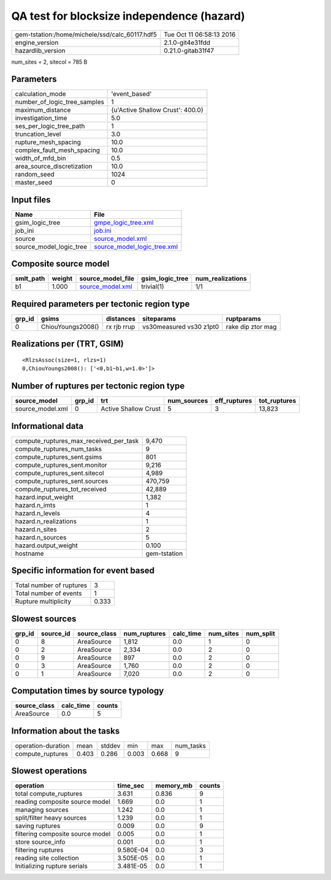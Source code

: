 QA test for blocksize independence (hazard)
===========================================

============================================== ========================
gem-tstation:/home/michele/ssd/calc_60117.hdf5 Tue Oct 11 06:58:13 2016
engine_version                                 2.1.0-git4e31fdd        
hazardlib_version                              0.21.0-gitab31f47       
============================================== ========================

num_sites = 2, sitecol = 785 B

Parameters
----------
============================ ================================
calculation_mode             'event_based'                   
number_of_logic_tree_samples 1                               
maximum_distance             {u'Active Shallow Crust': 400.0}
investigation_time           5.0                             
ses_per_logic_tree_path      1                               
truncation_level             3.0                             
rupture_mesh_spacing         10.0                            
complex_fault_mesh_spacing   10.0                            
width_of_mfd_bin             0.5                             
area_source_discretization   10.0                            
random_seed                  1024                            
master_seed                  0                               
============================ ================================

Input files
-----------
======================= ============================================================
Name                    File                                                        
======================= ============================================================
gsim_logic_tree         `gmpe_logic_tree.xml <gmpe_logic_tree.xml>`_                
job_ini                 `job.ini <job.ini>`_                                        
source                  `source_model.xml <source_model.xml>`_                      
source_model_logic_tree `source_model_logic_tree.xml <source_model_logic_tree.xml>`_
======================= ============================================================

Composite source model
----------------------
========= ====== ====================================== =============== ================
smlt_path weight source_model_file                      gsim_logic_tree num_realizations
========= ====== ====================================== =============== ================
b1        1.000  `source_model.xml <source_model.xml>`_ trivial(1)      1/1             
========= ====== ====================================== =============== ================

Required parameters per tectonic region type
--------------------------------------------
====== ================= =========== ======================= =================
grp_id gsims             distances   siteparams              ruptparams       
====== ================= =========== ======================= =================
0      ChiouYoungs2008() rx rjb rrup vs30measured vs30 z1pt0 rake dip ztor mag
====== ================= =========== ======================= =================

Realizations per (TRT, GSIM)
----------------------------

::

  <RlzsAssoc(size=1, rlzs=1)
  0,ChiouYoungs2008(): ['<0,b1~b1,w=1.0>']>

Number of ruptures per tectonic region type
-------------------------------------------
================ ====== ==================== =========== ============ ============
source_model     grp_id trt                  num_sources eff_ruptures tot_ruptures
================ ====== ==================== =========== ============ ============
source_model.xml 0      Active Shallow Crust 5           3            13,823      
================ ====== ==================== =========== ============ ============

Informational data
------------------
====================================== ============
compute_ruptures_max_received_per_task 9,470       
compute_ruptures_num_tasks             9           
compute_ruptures_sent.gsims            801         
compute_ruptures_sent.monitor          9,216       
compute_ruptures_sent.sitecol          4,989       
compute_ruptures_sent.sources          470,759     
compute_ruptures_tot_received          42,889      
hazard.input_weight                    1,382       
hazard.n_imts                          1           
hazard.n_levels                        4           
hazard.n_realizations                  1           
hazard.n_sites                         2           
hazard.n_sources                       5           
hazard.output_weight                   0.100       
hostname                               gem-tstation
====================================== ============

Specific information for event based
------------------------------------
======================== =====
Total number of ruptures 3    
Total number of events   1    
Rupture multiplicity     0.333
======================== =====

Slowest sources
---------------
====== ========= ============ ============ ========= ========= =========
grp_id source_id source_class num_ruptures calc_time num_sites num_split
====== ========= ============ ============ ========= ========= =========
0      8         AreaSource   1,812        0.0       1         0        
0      2         AreaSource   2,334        0.0       2         0        
0      9         AreaSource   897          0.0       2         0        
0      3         AreaSource   1,760        0.0       2         0        
0      1         AreaSource   7,020        0.0       2         0        
====== ========= ============ ============ ========= ========= =========

Computation times by source typology
------------------------------------
============ ========= ======
source_class calc_time counts
============ ========= ======
AreaSource   0.0       5     
============ ========= ======

Information about the tasks
---------------------------
================== ===== ====== ===== ===== =========
operation-duration mean  stddev min   max   num_tasks
compute_ruptures   0.403 0.286  0.003 0.668 9        
================== ===== ====== ===== ===== =========

Slowest operations
------------------
================================ ========= ========= ======
operation                        time_sec  memory_mb counts
================================ ========= ========= ======
total compute_ruptures           3.631     0.836     9     
reading composite source model   1.669     0.0       1     
managing sources                 1.242     0.0       1     
split/filter heavy sources       1.239     0.0       1     
saving ruptures                  0.009     0.0       9     
filtering composite source model 0.005     0.0       1     
store source_info                0.001     0.0       1     
filtering ruptures               9.580E-04 0.0       3     
reading site collection          3.505E-05 0.0       1     
Initializing rupture serials     3.481E-05 0.0       1     
================================ ========= ========= ======